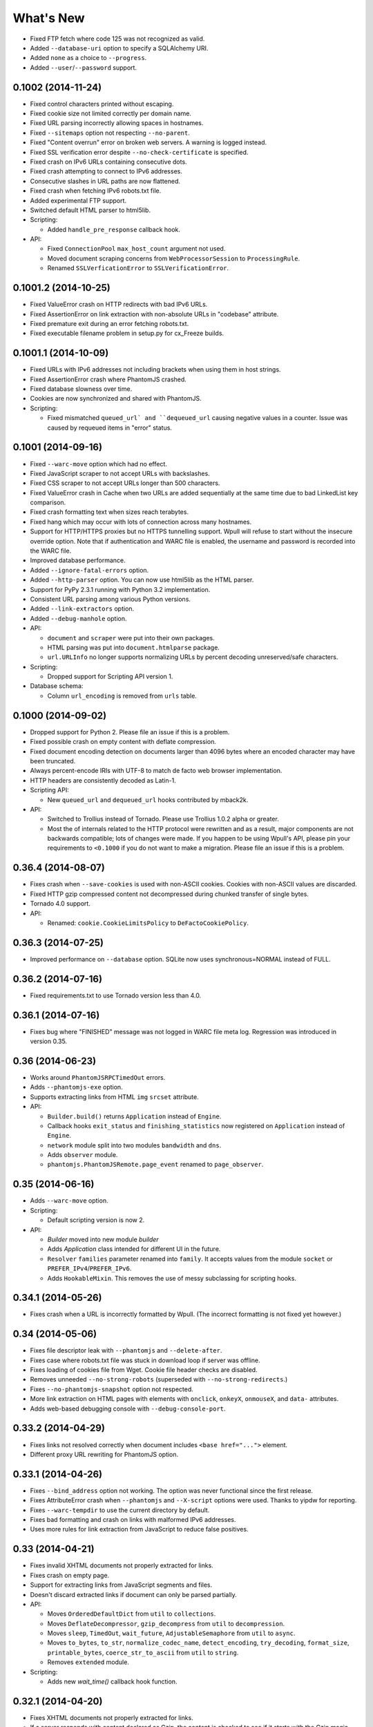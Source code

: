 ==========
What's New
==========

* Fixed FTP fetch where code 125 was not recognized as valid.
* Added ``--database-uri`` option to specify a SQLAlchemy URI.
* Added ``none`` as a choice to ``--progress``.
* Added ``--user``/``--password`` support.


0.1002 (2014-11-24)
===================

* Fixed control characters printed without escaping.
* Fixed cookie size not limited correctly per domain name.
* Fixed URL parsing incorrectly allowing spaces in hostnames.
* Fixed ``--sitemaps`` option not respecting ``--no-parent``.
* Fixed "Content overrun" error on broken web servers. A warning is logged instead.
* Fixed SSL verification error despite ``--no-check-certificate`` is specified.
* Fixed crash on IPv6 URLs containing consecutive dots.
* Fixed crash attempting to connect to IPv6 addresses.
* Consecutive slashes in URL paths are now flattened.
* Fixed crash when fetching IPv6 robots.txt file.
* Added experimental FTP support.
* Switched default HTML parser to html5lib.

* Scripting:

  * Added ``handle_pre_response`` callback hook.

* API:

  * Fixed ``ConnectionPool`` ``max_host_count`` argument not used.
  * Moved document scraping concerns from ``WebProcessorSession`` to ``ProcessingRule``.
  * Renamed ``SSLVerficationError`` to ``SSLVerificationError``.


0.1001.2 (2014-10-25)
=====================

* Fixed ValueError crash on HTTP redirects with bad IPv6 URLs.
* Fixed AssertionError on link extraction with non-absolute URLs in "codebase" attribute.
* Fixed premature exit during an error fetching robots.txt.
* Fixed executable filename problem in setup.py for cx_Freeze builds.


0.1001.1 (2014-10-09)
=====================

* Fixed URLs with IPv6 addresses not including brackets when using them in host strings.
* Fixed AssertionError crash where PhantomJS crashed.
* Fixed database slowness over time.
* Cookies are now synchronized and shared with PhantomJS.

* Scripting:

  * Fixed mismatched ``queued_url` and ``dequeued_url`` causing negative values in a counter. Issue was caused by requeued items in "error" status.


0.1001 (2014-09-16)
===================

* Fixed ``--warc-move`` option which had no effect.
* Fixed JavaScript scraper to not accept URLs with backslashes.
* Fixed CSS scraper to not accept URLs longer than 500 characters.
* Fixed ValueError crash in Cache when two URLs are added sequentially at the same time due to bad LinkedList key comparison.
* Fixed crash formatting text when sizes reach terabytes.
* Fixed hang which may occur with lots of connection across many hostnames.
* Support for HTTP/HTTPS proxies but no HTTPS tunnelling support. Wpull will refuse to start without the insecure override option. Note that if authentication and WARC file is enabled, the username and password is recorded into the WARC file.
* Improved database performance.
* Added ``--ignore-fatal-errors`` option.
* Added ``--http-parser`` option. You can now use html5lib as the HTML parser.
* Support for PyPy 2.3.1 running with Python 3.2 implementation.
* Consistent URL parsing among various Python versions.
* Added ``--link-extractors`` option.
* Added ``--debug-manhole`` option.

* API:

  * ``document`` and ``scraper`` were put into their own packages.
  * HTML parsing was put into ``document.htmlparse`` package.
  * ``url.URLInfo`` no longer supports normalizing URLs by percent decoding unreserved/safe characters.

* Scripting:

  * Dropped support for Scripting API version 1.

* Database schema:

  * Column ``url_encoding`` is removed from ``urls`` table.


0.1000 (2014-09-02)
===================

* Dropped support for Python 2. Please file an issue if this is a problem.
* Fixed possible crash on empty content with deflate compression.
* Fixed document encoding detection on documents larger than 4096 bytes where an encoded character may have been truncated.
* Always percent-encode IRIs with UTF-8 to match de facto web browser implementation.
* HTTP headers are consistently decoded as Latin-1.
* Scripting API:

  * New ``queued_url`` and ``dequeued_url`` hooks contributed by mback2k.

* API:

  * Switched to Trollius instead of Tornado. Please use Trollius 1.0.2 alpha or greater.
  * Most the of internals related to the HTTP protocol were rewritten and as a result, major components are not backwards compatible; lots of changes were made. If you happen to be using Wpull's API, please pin your requirements to ``<0.1000`` if you do not want to make a migration. Please file an issue if this is a problem.


0.36.4 (2014-08-07)
===================

* Fixes crash when ``--save-cookies`` is used with non-ASCII cookies. Cookies with non-ASCII values are discarded.
* Fixed HTTP gzip compressed content not decompressed during chunked transfer of single bytes.
* Tornado 4.0 support.
* API:

  * Renamed: ``cookie.CookieLimitsPolicy`` to ``DeFactoCookiePolicy``.


0.36.3 (2014-07-25)
===================

* Improved performance on ``--database`` option. SQLite now uses synchronous=NORMAL instead of FULL.


0.36.2 (2014-07-16)
===================

* Fixed requirements.txt to use Tornado version less than 4.0.


0.36.1 (2014-07-16)
===================

* Fixes bug where "FINISHED" message was not logged in WARC file meta log. Regression was introduced in version 0.35.


0.36 (2014-06-23)
=================

* Works around ``PhantomJSRPCTimedOut`` errors.
* Adds ``--phantomjs-exe`` option.
* Supports extracting links from HTML ``img`` ``srcset`` attribute.
* API:

  * ``Builder.build()`` returns ``Application`` instead of ``Engine``.
  * Callback hooks ``exit_status`` and ``finishing_statistics`` now registered on ``Application`` instead of ``Engine``.
  * ``network`` module split into two modules ``bandwidth`` and ``dns``.
  * Adds ``observer`` module.
  * ``phantomjs.PhantomJSRemote.page_event`` renamed to ``page_observer``.


0.35 (2014-06-16)
=================

* Adds ``--warc-move`` option.
* Scripting:

  * Default scripting version is now 2.

* API:

  * `Builder` moved into new module `builder`
  * Adds `Application` class intended for different UI in the future.
  * ``Resolver`` ``families`` parameter renamed into ``family``. It accepts values from the module ``socket`` or ``PREFER_IPv4``/``PREFER_IPv6``.
  * Adds ``HookableMixin``. This removes the use of messy subclassing for scripting hooks.


0.34.1 (2014-05-26)
===================

* Fixes crash when a URL is incorrectly formatted by Wpull. (The incorrect formatting is not fixed yet however.)


0.34 (2014-05-06)
=================

* Fixes file descriptor leak with ``--phantomjs`` and ``--delete-after``.
* Fixes case where robots.txt file was stuck in download loop if server was offline.
* Fixes loading of cookies file from Wget. Cookie file header checks are disabled.
* Removes unneeded ``--no-strong-robots`` (superseded with ``--no-strong-redirects``.)
* Fixes ``--no-phantomjs-snapshot`` option not respected.
* More link extraction on HTML pages with elements with ``onclick``, ``onkeyX``, ``onmouseX``, and ``data-`` attributes.
* Adds web-based debugging console with ``--debug-console-port``.


0.33.2 (2014-04-29)
===================

* Fixes links not resolved correctly when document includes ``<base href="...">`` element.
* Different proxy URL rewriting for PhantomJS option.


0.33.1 (2014-04-26)
===================

* Fixes ``--bind_address`` option not working. The option was never functional since the first release.
* Fixes AttributeError crash when ``--phantomjs`` and ``--X-script`` options were used. Thanks to yipdw for reporting.
* Fixes ``--warc-tempdir`` to use the current directory by default.
* Fixes bad formatting and crash on links with malformed IPv6 addresses.
* Uses more rules for link extraction from JavaScript to reduce false positives.


0.33 (2014-04-21)
===================

* Fixes invalid XHTML documents not properly extracted for links.
* Fixes crash on empty page.
* Support for extracting links from JavaScript segments and files.
* Doesn't discard extracted links if document can only be parsed partially.

* API:

  * Moves ``OrderedDefaultDict`` from ``util`` to ``collections``.
  * Moves ``DeflateDecompressor``, ``gzip_decompress`` from ``util`` to ``decompression``.
  * Moves ``sleep``, ``TimedOut``, ``wait_future``, ``AdjustableSemaphore`` from ``util`` to ``async``.
  * Moves ``to_bytes``, ``to_str``, ``normalize_codec_name``, ``detect_encoding``, ``try_decoding``, ``format_size``, ``printable_bytes``, ``coerce_str_to_ascii`` from ``util`` to ``string``.
  * Removes ``extended`` module.

* Scripting:

  * Adds new `wait_time()` callback hook function.


0.32.1 (2014-04-20)
===================

* Fixes XHTML documents not properly extracted for links.
* If a server responds with content declared as Gzip, the content is checked to see if it starts with the Gzip magic number. This check avoids misreading text as Gzip streams.


0.32 (2014-04-17)
==================

* Fixes crash when HTML meta refresh URL is empty.
* Fixes crash when decoding a document that is malformed later in the document. These invalid documents are not searched for links.
* Reduces CPU usage when ``--debug`` logging is not enabled.
* Better support for detecting and differentiating XHTML and XML documents.
* Fixes converting XHTML documents where it did not write XHTML syntax.
* RSS/Atom feed ``link``, ``url``, ``icon`` elements are searched for links.

* API:

  * ``document.detect_response_encoding()`` default peek argument is lowered to reduce hanging.
  * ``document.BaseDocumentDetector`` is now a base class for document type detection.


0.31 (2014-04-14)
==================

* Fixes issue where an early ``</html>`` causes link discovery to be broken and converted documents missing elements.
* Fixes ``--no-parent`` which did not behave like Wget. This issue was noticeable with options such as ``--span-hosts-allow linked-pages``.
* Fixes ``--level`` where page requisites were mistakenly not fetched if it exceeds recursion level.
* Includes PhantomJS version string in WARC warcinfo record.
* User-agent string no longer includes Mozilla reference.
* Implements ``--force-html`` and ``--base``.
* Cookies now are limited to approximately 4 kilobytes and a maximum of 50 cookies per domain.
* Document parsing is now streamed for better handling of large documents.

* Scripting:

  * Ability to set a scripting API version.
  * Scripting API version 2: Adds ``record_info`` argument to ``handle_error`` and ``handle_response``.

* API:

  * WARCRecorder uses new parameter object WARCRecorderParams.
  * ``document``, ``scraper``, ``converter`` modules heavily modified to accommodate streaming readers. ``document.BaseDocumentReader.parse`` was removed and replaced with ``read_links``.
  * `version.version_info` available.


0.30 (2014-04-06)
==================

* Fixes crash on SSL handshake if connection is broken.
* DNS entries are periodically removed from cache instead of held for long times.
* Experimental cx_freeze support.

* PhantomJS:

  * Fixes proxy errors with requests containing a body.
  * Fixes proxy errors with occasional FileNotFoundError.
  * Adds timeouts to calls.
  * Viewport size is now 1200 × 1920.
  * Default ``--phantomjs-scroll`` is now 10.
  * Scrolls to top of page before taking snapshot.

* API:

  * URL filters moved into urlfilter module.
  * Engine uses and exposes interface to AdjustableSemaphore for issue #93.


0.29 (2014-03-31)
==================

* Fixes SSLVerficationError mistakenly raised during connection errors.
* ``--span-hosts`` no longer implicitly enabled on non-recursive downloads. This behavior is superseded by strong redirect logic. (Use ``--span-hosts-allow`` to guarantee fetching of page-requisites.)
* Fixes URL query strings normalized with unnecessary percent-encoding escapes. Some servers do not handle percent-encoded URLs well.
* Fixes crash handling directory paths that may contain a filename or a filename that is a directory. This crash occurs when a URL like `/blog` and `/blog/` exists. If a directory path contains a filename, the part of the directory path is suffixed with `.d`. If a filename is an existing directory, the filename is suffixed with `.f`.
* Fixes crash when URL's hostname contains characters that decompose to dots.
* Fixes crash when HTML document declares encoding name unknown to Python.
* Fixes stuck in loop if server returns errors on robots.txt.
* Implements ``--warc-dedup``.
* Implements ``--ignore-length``.
* Implements ``--output-document``.
* Implements ``--http-compression``.
* Supports reading HTTP compression "deflate" encoding (both zlib and raw deflate).

* Scripting:

  * Adds ``engine_run()`` callback.
  * Exposes the instance factory.

* API:

  * connection: ``Connection`` arguments changed. Uses ``ConnectionParams`` as a parameter object. ``HostConnectionPool`` arguments also changed.
  * database: ``URLDBRecord`` renamed to ``URL``. ``URLStrDBRecord`` renamed to ``URLString``.

* Schema change:

  * New ``visits`` table.


0.28 (2014-03-27)
==================

* Fixes crash when redirected to malformed URL.
* Fixes ``--directory-prefix`` not being honored.
* Fixes unnecessary high CPU usage when determining encoding of document.
* Fixes crash (GeneratorExit exception) when exiting on Python 3.4.
* Uses new internal socket connection stream system.
* Updates bundled certificates (Tue Jan 28 09:38:07 2014).
* PhantomJS:

  * Fixes things not appearing in WARC files. This regression was introduced in 0.26 where PhantomJS's disk cache was enabled. It is now disabled again.
  * Fixes HTTPS proxy URL rewriting where relative URLs were not properly rewritten.
  * Fixes proxy URL rewriting not working for localhost.
  * Fixes unwanted ``Accept-Language`` header picked up from environment. The value has been overridden to ``*``.
  * Fixes ``--header`` options left out in requests.

* API:

  * New ``iostream`` module.
  * ``extended`` module is deprecated.


0.27 (2014-03-23)
==================

* Fixes URLs ignored (if any) on command line when ``--input-file`` is specified.
* Fixes crash when redirected to a URL that is not HTTP.
* Fixes crash if lxml does not recognize the document encoding name. Falls back to Latin1 if lxml does not support the encoding after massaging the encoding name.
* Fixes crash on IPv6 addresses when using scripting or external API calls.
* Fixes speed shown as "0.0 B/s" instead of "-- B/s" when speed can not be calculated.
* Implements ``--local-encoding``, ``--remote-encoding``, ``--no-iri``.
* Implements ``--https-only``.
* Prints bandwidth speed statistics when exiting.
* PhantomJS:

  * Implements "smart scrolling" that avoids unnecessary scrolling.
  * Adds ``--no-phantomjs-smart-scroll``

* API:

  * ``WebProcessorSession._parse_url()`` renamed to ``WebProcessorSession.parse_url()``


0.26 (2014-03-16)
==================

* Fixes crash when URLs like ``http://example.com]`` were encountered.
* Implements ``--sitemaps``.
* Implements ``--max-filename-length``.
* Implements ``--span-hosts-allow`` (experimental, see issues #61, #66).
* Query strings items like ``?a&b`` are now preserved and no longer normalized to ``?a=&b=``.
* API:

  * url.URLInfo.normalize() was removed since it was mainly used internally.
  * Added url.normalize() convenience function.
  * writer: safe_filename(), url_to_filename(), url_to_dir_path() were modified.


0.25 (2014-03-13)
=================

* Fixes link converter not operating on the correct files when ``.N`` files were written.
* Fixes apparent hang when Wpull is almost finished on documents with many links.

  * Previously, Wpull adds all URLs to the database causing overhead processing to be done in the database. Now, only requisite URLs are added to the database.

* Implements ``--restrict-file-names``.
* Implements ``--quota``.
* Implements ``--warc-max-size``. Like Wget, "max size" is not the maximum size of each WARC file but it is the threshold size to trigger a new file. Unlike Wget, ``request`` and ``response`` records are not split across WARC files.
* Implements ``--content-on-error``.
* Supports recording scrolling actions in WARC file when PhantomJS is enabled.
* Adds the ``wpull`` command to ``bin/``.
* Database schema change: ``filename`` column was added.
* API:

  * converter.py: Converters no longer use PathNamer.
  * writer.py: ``sanitize_file_parts()`` was removed in favor of new ``safe_filename()``. ``save_document()`` returns a filename.
  * WebProcessor now requires a root path to be specified.
  * WebProcessor initializer now takes "parameter objects".

* Install requires new dependency: ``namedlist``.


0.24 (2014-03-09)
==================

* Fixes crash when document encoding could not be detected. Thanks to DopefishJustin for reporting.
* Fixes non-index files incorrectly saved where an extra directory was added as part of their path.
* URL path escaping is relaxed. This helps with servers that don't handle percent-encoding correctly.
* ``robots.txt`` now bypasses the filters. Use ``--no-strong-robots`` to disable this behavior.
* Redirects implicitly span hosts. Use ``--no-strong-redirects`` to disable this behavior.
* Scripting: ``should_fetch()`` info dict now contains ``reason`` as a key.


0.23.1 (2014-03-07)
===================

* Important: Fixes issue where URLs were downloaded repeatedly.


0.23 (2014-03-07)
=================

* Fixes incorrect logic in fetching robots.txt when it redirects to another URL.
* Fixes port number not included in the HTTP Host header.
* Fixes occasional ``RuntimeError`` when pressing CTRL+C.
* Fixes fetching URL paths containing dot segments. They are now resolved appropriately.
* Fixes ASCII progress bar not showing 100% when finished download occasionally.
* Fixes crash and improves handling of unusual document encodings and settings.
* Improves handling of links with newlines and whitespace intermixed.
* Requires beautifulsoup4 as a dependency.
* API:

  * ``util.detect_encoding()`` arguments modified to accept only a single fallback and to accept ``is_html``.
  * ``document.get_encoding()`` accepts ``is_html`` and ``peek`` arguments.


0.22.5 (2014-03-05)
===================

* The 'Refresh' HTTP header is now scraped for URLs.
* When an error occurs during writing WARC files, the WARC file is truncated back to the last good state before crashing.
* Works around error "Reached maximum read buffer size" downloading on fast connections. Side effect is intensive CPU usage.


0.22.4 (2014-03-05)
===================

* Fixes occasional error on chunked transfer encoding. Thanks to ivan for reporting.
* Fixes handling links with newlines found in HTML pages. Newlines are now stripped in links when scraping pages to better handle HTML soup.


0.22.3 (2014-03-02)
===================

* Fixes another case of ``AssertionError`` on ``url_item.is_processed`` when robots.txt was enabled.
* Fixes crash if a malformed gzip response was received.
* Fixes ``--span-hosts`` to be implicitly enabled (as with ``--no-robots``) if ``--recursive`` is not supplied. This behavior unconditionally allows downloading a single file without specifying any options. It is what a user intuitively expects.


0.22.2 (2014-03-01)
===================

* Improves performance on database operations. CPU usage should be less intensive.


0.22.1 (2014-02-28)
===================

* Fixes handling of "204 No Content" responses.
* Fixes ``AssertionError`` on ``url_item.is_processed`` when robots.txt was enabled.
* Fixes PhantomJS page scrolling to be consistent.
* Lengthens PhantomJS viewport to ensure lazy-load images are properly triggered.
* Lengthens PhantomJS paper size to reduce excessive fragmentation of blocks.


0.22 (2014-02-27)
=================

* Implements ``--phantomjs-scroll`` and ``--phantomjs-wait``.
* Implements saving HTML and PDF snapshots (including inside WARC file). Disable with ``--no-phantomjs-snapshot``.
* API: Adds PhantomJSController.


0.21.1 (2014-02-27)
===================

* Fixes missing dependencies and files in ``setup.py``.
* For PhantomJS:

  * Fixes capturing HTTPS connections .
  * Fixes statistics counter.
  * Supports very basic scraping of HTML. See Usage section.


0.21 (2014-02-26)
=================

* Fixes Request factory not used. This resolves issues where the User Agent was not set.
* Experimental PhantomJS support. It can be enabled with ``--phantomjs``. See the Usage section in the documentation for more details.
* API changes:

  * The ``http`` module was split up into smaller modules: ``http.client``, ``http.connection``, ``http.request``, ``http.util``.
  * ``ChunkedTransferStreamReader`` was added as a reusable abstraction.
  * The ``web`` module was moved to ``http.web``.
  * Added ``proxy`` module.
  * Added ``phantomjs`` module.


0.20 (2014-02-22)
=================

* Implements ``--no-dns-cache``, ``--accept``, ``--reject``.
* Scripting: Fixes ``AttributeError`` crash on ``handle_error``.
* Another possible fix for issue #27.


0.19.2 (2014-02-18)
===================

* Fixes crash if a non-HTTP URL was found during download.
* Lua scripting: Fixes booleans, coming from Wpull, mistakenly converted to integers on Python 2


0.19.1 (2014-02-14)
===================

* Fixes ``--timestamping`` functionality.
* Fixes ``--timestamping`` not checking ``.orig`` files.
* Fixes HTTP handling of responses which do not return content.


0.19 (2014-02-12)
=================

* Fixes files not actually being written.
* Implements ``--convert-links`` and ``--backup-converted``.
* API: ``HTMLScraper`` functions were refactored to be class methods. ``ScrapedLink`` was renamed to ``LinkInfo``.


0.18.1 (2014-02-11)
===================

* Fixes error when WARC but not CDX option is specified.
* Fixes closing of the SQLite database to avoid leaving temporary database files.


0.18 (2014-02-11)
==================

* Implements ``--no-warc-digests``, ``--warc-cdx``.
* Improvements on reducing CPU usage consumption.
* API: Engine and Processor interaction refactored to be asynchronous.

  * The Engine and Processor classes were modified significantly.
  * The Engine no longer is concerned with fetching requests.
  * Requests are handled within Processors. This will benefit future Processors to allow them to make arbitrary requests during processing.
  * The ``RedirectTracker`` was moved to a new ``web`` module.
  * A ``RichClient`` is implemented. It handles robots.txt, cookies, and redirect concerns.
  * ``WARCRecord`` was moved into a new ``warc`` module.


0.17.3 (2014-02-07)
===================

* Fixes ca-bundle file missing during install.
* Fixes AttributeError on ``retry_dns_error``.


0.17.2 (2014-02-06)
===================

* Another attempt to possibly fix #27.
* Implements cleaning inactive connections from the connection pool.


0.17.1 (2014-02-05)
===================

* Another attempt to possibly fix #27.
* API: Refactored ``ConnectionPool``. It now calls ``put`` on ``HostConnectionPool`` to avoid sharing a queue.


0.17 (2014-02-05)
=================

* Implements cookie support.
* Fixes non-recursive downloads where robots.txt was checked unnecessarily.
* Possibly fix issue #27 where HTTP workers get stuck.


0.16.1 (2014-02-05)
===================

* Adds some documentation about stopping Wpull and a list of all options.
* API: ``Builder`` now exposes ``Factory``.
* API: ``WebProcessorSession`` was refactored to not pass arguments through the initializer. It also now uses ``DemuxDocumentScraper`` and ``DemuxURLFilter``.


0.16 (2014-02-04)
=================

* Implements all the SSL options: ``--certificate``, ``--random-file``, ``--egd-file``, ``--secure-protocol``.
* Further improvement on database performance.


0.15.2 (2014-02-03)
===================

* Improves database performance on reducing CPU usage.


0.15.1 (2014-02-03)
===================

* Improves database performance on reducing disk reading.


0.15 (2014-02-02)
=================

* Fixes robots.txt being fetched for every request.
* Scripts: Supports ``replace`` as part of ``get_urls()``.
* Schema change: The database URL strings are normalized into a separate table. Using ``--database`` should now consume less disk space.


0.14.1 (2014-02-02)
===================

* NameValueRecord now supports a ``normalize_override`` argument to how specific keys are cased instead of the default title-case.
* Fixes WARC file's field names to match the same cases as hanzo's warc-tools. warc-tools does not support case-insensitivity as required by the WARC specification in section 4. The WARC files generated by Wpull are conformant however.


0.14 (2014-02-01)
=================

* Database change: SQLAlchemy is now used for the URL Table.

  * Scripts: ``url_info['inline']`` now returns a boolean, not an integer.

* Implements ``--post-data`` and ``--post-file``.
* Scripts can now return ``post_data`` and ``link_type`` as part of ``get_urls()``.


0.13 (2014-01-31)
=================

* Supports reading HTTP responses with gzip content type.


0.12 (2014-01-31)
=================

* No changes to program usage itself.
* More documentation.
* Major API changes due to refactoring:

  * ``http.Body`` moved to ``conversation.Body``
  * ``document.HTTPScraper``, ``document.CSSScraper`` moved to ``scraper`` module.
  * ``conversation`` module now contains base classes for protocol elements.
  * ``processor.WebProcessorSession`` now uses keyword arguments
  * ``engine.Engine`` requires ``Statistics`` argument.


0.11 (2014-01-29)
=================

* Implements ``--progress`` which includes a progress bar indicator.
* Bumps up the HTTP connection buffer size to support fast connections.


0.10.9 (2014-01-28)
===================

* Adds documentation. No program changes.


0.10.8 (2014-01-26)
===================

* Improves robustness against bad HTTP protocol messages.
* Fixes various URL and IRI handling issues.
* Fixes ``--input-file`` to work as expected.
* Fixes command line arguments not working under Python 2.


0.10 (2014-01-23)
=================

* Improves handling on URLs and document encodings.
* Implements ``--ascii-print``.
* Fixes Lua scripting conversion of Python to Lua object types.


0.9 (2014-01-21)
================

* Adds basic SSL options.


0.8 (2014-01-21)
================

* Supports Python and Lua scripting via ``--python-script`` and
  ``--lua-script``.


0.7 (2014-01-18)
================

* Fixes robots.txt support.


0.6 (2014-01-17)
================

* Implements ``--warc-append``, ``--concurrent``.
* ``--read-timeout`` default is 900 seconds.


0.5 (2014-01-17)
================

* Implements ``--no-http-keepalive``, ``--rotate-dns``.
* Adds basic support for HTTPS.


0.4 (2014-01-15)
================

* Implements ``--continue``, ``--no-clobber``, ``--timestamping``.


0.3.2 (2014-01-07)
==================

* Fixes database rows not saved correctly.


0.3 (2014-01-07)
================

* Implements ``--hostnames`` and ``--exclude-hostnames``.


0.2 (2014-01-06)
================

* Implements ``--header`` option.
* Various 3to2 bug fixes.


0.1 (2014-01-05)
================

* The first usable release.



